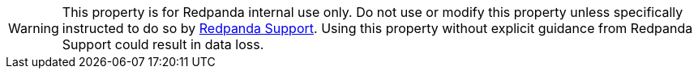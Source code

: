 WARNING: This property is for Redpanda internal use only. Do not use or modify this property unless specifically instructed to do so by https://support.redpanda.com/hc/en-us[Redpanda Support^]. Using this property without explicit guidance from Redpanda Support could result in data loss.